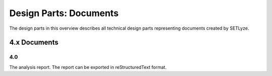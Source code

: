 ========================================================================
Design Parts: Documents
========================================================================

The design parts in this overview describes all technical design parts
representing documents created by SETLyze.

4.x Documents
=======================

.. _design-part-docs-4.0:

4.0
------------------------------------------------------------------------

The analysis report. The report can be exported in reStructuredText format.
